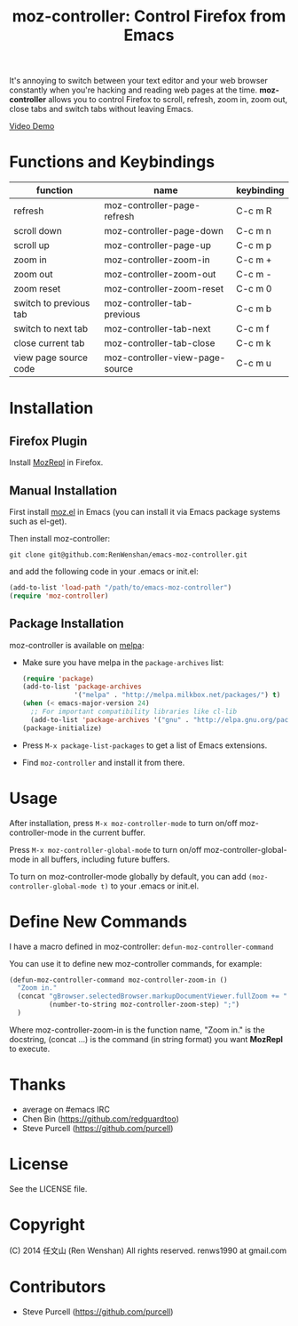 #+TITLE: moz-controller: Control Firefox from Emacs

It's annoying to switch between your text editor and your web browser constantly when you're hacking and reading web pages at the time. *moz-controller* allows you to control Firefox to scroll, refresh, zoom in, zoom out, close tabs and switch tabs without leaving Emacs.

[[http://youtu.be/gP-zpA4WteM][Video Demo]]

* Functions and Keybindings
  | function               | name                            | keybinding |
  |------------------------+---------------------------------+------------|
  | refresh                | moz-controller-page-refresh     | C-c m R    |
  | scroll down            | moz-controller-page-down        | C-c m n    |
  | scroll up              | moz-controller-page-up          | C-c m p    |
  | zoom in                | moz-controller-zoom-in          | C-c m +    |
  | zoom out               | moz-controller-zoom-out         | C-c m -    |
  | zoom reset             | moz-controller-zoom-reset       | C-c m 0    |
  | switch to previous tab | moz-controller-tab-previous     | C-c m b    |
  | switch to next tab     | moz-controller-tab-next         | C-c m f    |
  | close current tab      | moz-controller-tab-close        | C-c m k    |
  | view page source code  | moz-controller-view-page-source | C-c m u    |

* Installation
** Firefox Plugin
   Install [[https://addons.mozilla.org/en-US/firefox/addon/mozrepl/][MozRepl]] in Firefox.

** Manual Installation
   First install [[https://github.com/bard/mozrepl/wiki/Emacs-integration][moz.el]] in Emacs (you can install it via Emacs package systems such as el-get).

   Then install moz-controller:

   ~git clone git@github.com:RenWenshan/emacs-moz-controller.git~

   and add the following code in your .emacs or init.el:

   #+BEGIN_SRC emacs-lisp
     (add-to-list 'load-path "/path/to/emacs-moz-controller")
     (require 'moz-controller)
   #+END_SRC

** Package Installation
   moz-controller is available on [[https://github.com/milkypostman/melpa][melpa]]:

   - Make sure you have melpa in the ~package-archives~ list:

     #+BEGIN_SRC emacs-lisp
       (require 'package)
       (add-to-list 'package-archives
                    '("melpa" . "http://melpa.milkbox.net/packages/") t)
       (when (< emacs-major-version 24)
         ;; For important compatibility libraries like cl-lib
         (add-to-list 'package-archives '("gnu" . "http://elpa.gnu.org/packages/")))
       (package-initialize)
     #+END_SRC

   - Press ~M-x package-list-packages~ to get a list of Emacs extensions.
   - Find ~moz-controller~ and install it from there.

* Usage
  After installation, press ~M-x moz-controller-mode~ to turn on/off moz-controller-mode in the current buffer.

  Press ~M-x moz-controller-global-mode~ to turn on/off moz-controller-global-mode in all buffers, including future buffers.

  To turn on moz-controller-mode globally by default, you can add ~(moz-controller-global-mode t)~ to your .emacs or init.el.

* Define New Commands
  I have a macro defined in moz-controller: ~defun-moz-controller-command~

  You can use it to define new moz-controller commands, for example:

  #+BEGIN_SRC emacs-lisp
    (defun-moz-controller-command moz-controller-zoom-in ()
      "Zoom in."
      (concat "gBrowser.selectedBrowser.markupDocumentViewer.fullZoom += "
              (number-to-string moz-controller-zoom-step) ";")
      )
  #+END_SRC

  Where moz-controller-zoom-in is the function name, "Zoom in." is the docstring, (concat ...) is the command (in string format) you want *MozRepl* to execute.

* Thanks
  - average on #emacs IRC
  - Chen Bin (https://github.com/redguardtoo)
  - Steve Purcell (https://github.com/purcell)

* License
  See the LICENSE file.

* Copyright
  (C) 2014 任文山 (Ren Wenshan) All rights reserved.
  renws1990 at gmail.com

* Contributors
  - Steve Purcell (https://github.com/purcell)
